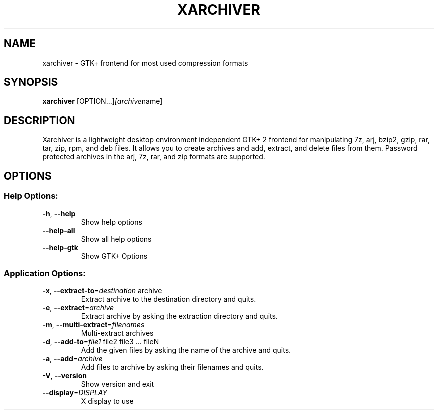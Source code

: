 .\" DO NOT MODIFY THIS FILE!  It was generated by help2man 1.40.10.
.TH XARCHIVER "1" "December 2012" "xarchiver" "User Commands"
.SH NAME
xarchiver \- GTK+ frontend for most used compression formats
.SH SYNOPSIS
.B xarchiver
.RI [OPTION...] [archive name]
.SH DESCRIPTION
Xarchiver is a lightweight desktop environment independent GTK+ 2 frontend for manipulating 7z, arj, bzip2, gzip, rar, tar, zip, rpm, and deb files. It allows you to create archives and add, extract, and delete files from them. Password protected archives in the arj, 7z, rar, and zip formats are supported.
.SH OPTIONS
.SS "Help Options:"
.TP
\fB\-h\fR, \fB\-\-help\fR
Show help options
.TP
\fB\-\-help\-all\fR
Show all help options
.TP
\fB\-\-help\-gtk\fR
Show GTK+ Options
.SS "Application Options:"
.TP
\fB\-x\fR, \fB\-\-extract\-to\fR=\fIdestination\fR archive
Extract archive to the destination directory and quits.
.TP
\fB\-e\fR, \fB\-\-extract\fR=\fIarchive\fR
Extract archive by asking the extraction directory and quits.
.TP
\fB\-m\fR, \fB\-\-multi\-extract\fR=\fIfilenames\fR
Multi\-extract archives
.TP
\fB\-d\fR, \fB\-\-add\-to\fR=\fIfile1\fR file2 file3 ... fileN
Add the given files by asking the name of the archive and quits.
.TP
\fB\-a\fR, \fB\-\-add\fR=\fIarchive\fR
Add files to archive by asking their filenames and quits.
.TP
\fB\-V\fR, \fB\-\-version\fR
Show version and exit
.TP
\fB\-\-display\fR=\fIDISPLAY\fR
X display to use
